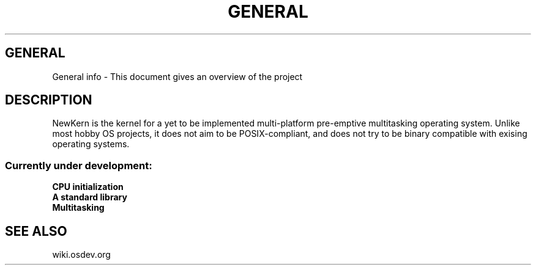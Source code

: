 .TH GENERAL 1 "28 Nov 2021"
.SH GENERAL
General info \- This document gives an overview of the project
.SH DESCRIPTION
NewKern is the kernel for a yet to be implemented multi-platform pre-emptive multitasking operating system.
Unlike most hobby OS projects, it does not aim to be POSIX-compliant, 
and does not try to be binary compatible with exising operating systems.
.SS Currently under development:
.TP
\fBCPU initialization\fP
.TP
\fBA standard library\fP
.TP
\fBMultitasking\fP
.SH "SEE ALSO"
wiki.osdev.org